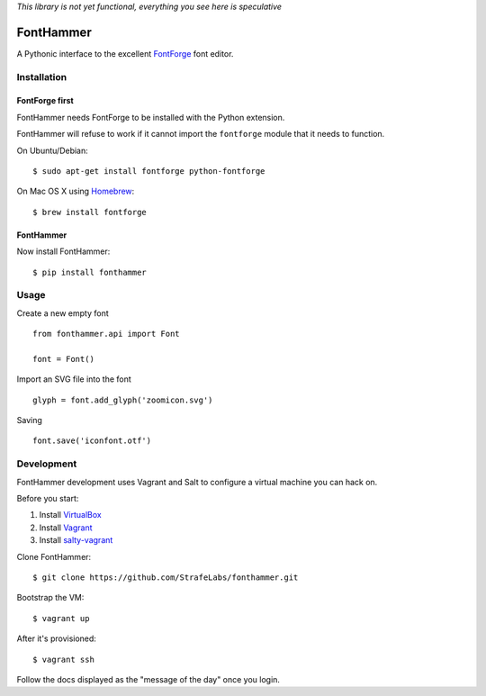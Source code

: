 *This library is not yet functional, everything you see here is speculative*

FontHammer
==========

A Pythonic interface to the excellent FontForge_ font editor.

Installation
------------

FontForge first
~~~~~~~~~~~~~~~

FontHammer needs FontForge to be installed with the Python extension.

FontHammer will refuse to work if it cannot import the ``fontforge`` module
that it needs to function.

On Ubuntu/Debian::

    $ sudo apt-get install fontforge python-fontforge

On Mac OS X using Homebrew_::

    $ brew install fontforge

FontHammer
~~~~~~~~~~

Now install FontHammer::

    $ pip install fonthammer

Usage
-----

Create a new empty font ::

    from fonthammer.api import Font

    font = Font()

Import an SVG file into the font ::

    glyph = font.add_glyph('zoomicon.svg')

Saving ::

    font.save('iconfont.otf')

Development
-----------

FontHammer development uses Vagrant and Salt to configure a virtual machine you can hack on.

Before you start:

#. Install VirtualBox_
#. Install Vagrant_
#. Install salty-vagrant_

Clone FontHammer::

    $ git clone https://github.com/StrafeLabs/fonthammer.git

Bootstrap the VM::

    $ vagrant up

After it's provisioned::

    $ vagrant ssh

Follow the docs displayed as the "message of the day" once you login.

.. _FontForge: http://fontforge.org
.. _Homebrew: http://mxcl.github.io/homebrew/
.. _VirtualBox: https://www.virtualbox.org
.. _Vagrant: http://vagrantup.com
.. _salty-vagrant: https://github.com/saltstack/salty-vagrant
